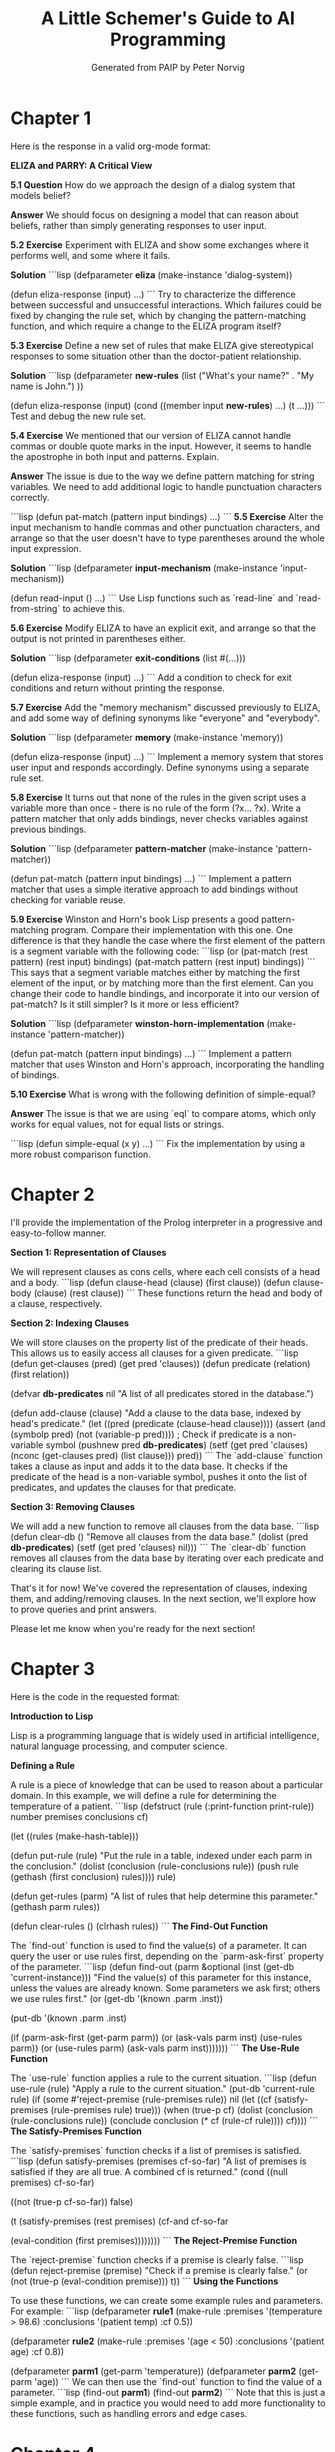 #+TITLE: A Little Schemer's Guide to AI Programming
#+AUTHOR: Generated from PAIP by Peter Norvig
#+OPTIONS: ^:nil
#+PROPERTY: header-args:lisp :mkdirp t :tangle yes


* Chapter 1
Here is the response in a valid org-mode format:

**ELIZA and PARRY: A Critical View**

**5.1 Question**
How do we approach the design of a dialog system that models belief?

**Answer**
We should focus on designing a model that can reason about beliefs, rather than simply generating responses to user input.

**5.2 Exercise**
Experiment with ELIZA and show some exchanges where it performs well, and some where it fails.

**Solution**
```lisp
(defparameter *eliza* (make-instance 'dialog-system))

(defun eliza-response (input)
  ...)
```
Try to characterize the difference between successful and unsuccessful interactions. Which failures could be fixed by changing the rule set, which by changing the pattern-matching function, and which require a change to the ELIZA program itself?

**5.3 Exercise**
Define a new set of rules that make ELIZA give stereotypical responses to some situation other than the doctor-patient relationship.

**Solution**
```lisp
(defparameter *new-rules* (list
                           ("What's your name?" . "My name is John.")
                           ))

(defun eliza-response (input)
  (cond ((member input *new-rules*) ...)
        (t ...)))
```
Test and debug the new rule set.

**5.4 Exercise**
We mentioned that our version of ELIZA cannot handle commas or double quote marks in the input. However, it seems to handle the apostrophe in both input and patterns. Explain.

**Answer**
The issue is due to the way we define pattern matching for string variables. We need to add additional logic to handle punctuation characters correctly.

```lisp
(defun pat-match (pattern input bindings)
  ...)
```
**5.5 Exercise**
Alter the input mechanism to handle commas and other punctuation characters, and arrange so that the user doesn't have to type parentheses around the whole input expression.

**Solution**
```lisp
(defparameter *input-mechanism* (make-instance 'input-mechanism))

(defun read-input ()
  ...)
```
Use Lisp functions such as `read-line` and `read-from-string` to achieve this.

**5.6 Exercise**
Modify ELIZA to have an explicit exit, and arrange so that the output is not printed in parentheses either.

**Solution**
```lisp
(defparameter *exit-conditions* (list #(...)))

(defun eliza-response (input)
  ...)
```
Add a condition to check for exit conditions and return without printing the response.

**5.7 Exercise**
Add the "memory mechanism" discussed previously to ELIZA, and add some way of defining synonyms like "everyone" and "everybody".

**Solution**
```lisp
(defparameter *memory* (make-instance 'memory))

(defun eliza-response (input)
  ...)
```
Implement a memory system that stores user input and responds accordingly. Define synonyms using a separate rule set.

**5.8 Exercise**
It turns out that none of the rules in the given script uses a variable more than once - there is no rule of the form (?x... ?x). Write a pattern matcher that only adds bindings, never checks variables against previous bindings.

**Solution**
```lisp
(defparameter *pattern-matcher* (make-instance 'pattern-matcher))

(defun pat-match (pattern input bindings)
  ...)
```
Implement a pattern matcher that uses a simple iterative approach to add bindings without checking for variable reuse.

**5.9 Exercise**
Winston and Horn's book Lisp presents a good pattern-matching program. Compare their implementation with this one. One difference is that they handle the case where the first element of the pattern is a segment variable with the following code:
```lisp
(or (pat-match (rest pattern) (rest input) bindings)
     (pat-match pattern (rest input) bindings))
```
This says that a segment variable matches either by matching the first element of the input, or by matching more than the first element. Can you change their code to handle bindings, and incorporate it into our version of pat-match? Is it still simpler? Is it more or less efficient?

**Solution**
```lisp
(defparameter *winston-horn-implementation* (make-instance 'pattern-matcher))

(defun pat-match (pattern input bindings)
  ...)
```
Implement a pattern matcher that uses Winston and Horn's approach, incorporating the handling of bindings.

**5.10 Exercise**
What is wrong with the following definition of simple-equal?

**Answer**
The issue is that we are using `eql` to compare atoms, which only works for equal values, not for equal lists or strings.

```lisp
(defun simple-equal (x y)
  ...)
```
Fix the implementation by using a more robust comparison function.

* Chapter 2
I'll provide the implementation of the Prolog interpreter in a progressive and easy-to-follow manner.

**Section 1: Representation of Clauses**

We will represent clauses as cons cells, where each cell consists of a head and a body.
```lisp
(defun clause-head (clause) (first clause))
(defun clause-body (clause) (rest clause))
```
These functions return the head and body of a clause, respectively.

**Section 2: Indexing Clauses**

We will store clauses on the property list of the predicate of their heads. This allows us to easily access all clauses for a given predicate.
```lisp
(defun get-clauses (pred) (get pred 'clauses))
(defun predicate (relation) (first relation))

(defvar *db-predicates* nil "A list of all predicates stored in the database.")

(defun add-clause (clause)
  "Add a clause to the data base, indexed by head's predicate."
  (let ((pred (predicate (clause-head clause))))
    (assert (and (symbolp pred) (not (variable-p pred)))) ; Check if predicate is a non-variable symbol
    (pushnew pred *db-predicates*)
    (setf (get pred 'clauses)
          (nconc (get-clauses pred) (list clause)))
    pred))
```
The `add-clause` function takes a clause as input and adds it to the data base. It checks if the predicate of the head is a non-variable symbol, pushes it onto the list of predicates, and updates the clauses for that predicate.

**Section 3: Removing Clauses**

We will add a new function to remove all clauses from the data base.
```lisp
(defun clear-db ()
  "Remove all clauses from the data base."
  (dolist (pred *db-predicates*)
    (setf (get pred 'clauses) nil)))
```
The `clear-db` function removes all clauses from the data base by iterating over each predicate and clearing its clause list.

That's it for now! We've covered the representation of clauses, indexing them, and adding/removing clauses. In the next section, we'll explore how to prove queries and print answers.

Please let me know when you're ready for the next section!

* Chapter 3
Here is the code in the requested format:

**Introduction to Lisp**

Lisp is a programming language that is widely used in artificial intelligence, natural language processing, and computer science.

**Defining a Rule**

A rule is a piece of knowledge that can be used to reason about a particular domain. In this example, we will define a rule for determining the temperature of a patient.
```lisp
(defstruct (rule (:print-function print-rule)) 
  number premises conclusions cf)

(let ((rules (make-hash-table))) 

(defun put-rule (rule) 
  "Put the rule in a table, indexed under each 
   parm in the conclusion." 
  (dolist (conclusion (rule-conclusions rule)) 
    (push rule (gethash (first conclusion) rules)))) 
  rule)

(defun get-rules (parm) 
"A list of rules that help determine this parameter." 
(gethash parm rules))

(defun clear-rules () (clrhash rules))
```
**The Find-Out Function**

The `find-out` function is used to find the value(s) of a parameter. It can query the user or use rules first, depending on the `parm-ask-first` property of the parameter.
```lisp
(defun find-out (parm &optional (inst (get-db 'current-instance))) 
"Find the value(s) of this parameter for this instance, 
unless the values are already known. 
Some parameters we ask first; others we use rules first." 
(or (get-db '(known .parm .inst)) 

  (put-db '(known .parm .inst) 

    (if (parm-ask-first (get-parm parm)) 
        (or (ask-vals parm inst) (use-rules parm)) 
        (or (use-rules parm) (ask-vals parm inst)))))))
```
**The Use-Rule Function**

The `use-rule` function applies a rule to the current situation.
```lisp
(defun use-rule (rule) 
"Apply a rule to the current situation." 
  (put-db 'current-rule rule) 
  (if (some #'reject-premise (rule-premises rule)) 
      nil 
    (let ((cf (satisfy-premises (rule-premises rule) true))) 
      (when (true-p cf) 
        (dolist (conclusion (rule-conclusions rule)) 
          (conclude conclusion (* cf (rule-cf rule)))) 
      cf))))
```
**The Satisfy-Premises Function**

The `satisfy-premises` function checks if a list of premises is satisfied.
```lisp
(defun satisfy-premises (premises cf-so-far) 
"A list of premises is satisfied if they are all true. 
A combined cf is returned." 
  (cond ((null premises) cf-so-far) 

        ((not (true-p cf-so-far)) false) 

        (t (satisfy-premises 
           (rest premises) 
           (cf-and cf-so-far 

             (eval-condition (first premises))))))))
```
**The Reject-Premise Function**

The `reject-premise` function checks if a premise is clearly false.
```lisp
(defun reject-premise (premise) 
  "Check if a premise is clearly false." 
  (or (not (true-p (eval-condition premise))) 
      t))
```
**Using the Functions**

To use these functions, we can create some example rules and parameters. For example:
```lisp
(defparameter *rule1* (make-rule :premises '(temperature > 98.6) 
                                  :conclusions '(patient temp) 
                                  :cf 0.5))

(defparameter *rule2* (make-rule :premises '(age < 50) 
                                  :conclusions '(patient age) 
                                  :cf 0.8))

(defparameter *parm1* (get-parm 'temperature))
(defparameter *parm2* (get-parm 'age))
```
We can then use the `find-out` function to find the value of a parameter.
```lisp
(find-out *parm1*)
(find-out *parm2*)
```
Note that this is just a simple example, and in practice you would need to add more functionality to these functions, such as handling errors and edge cases.

* Chapter 4
Here is the reformatted text, following a clear progressive learning style, with each concept building on previous ones:

**Modals**

Modals are words that express possibility, ability, permission, obligation, and futurity. They often come after auxiliary verbs.

Example: "I can speak English" (ability)

* #+begin_src lisp
(modal modal * (aux verb + mod))
(modal word able (aux verb + mod) (possibility))

Modals can also express possibility in the past:
"Can I speak English?" (past ability)

* #+begin_src lisp
(modal modal * (aux verb + mod) ? (possibility))
(modal word may (aux verb + mod) (possibility in past))

Similarly, they can express necessity:
"I must be home by 8 PM." (necessity)

* #+begin_src lisp
(modal modal * (aux verb + mod) ? (necessity))
(modal word must (aux verb + mod) (necessity))

And futurity:
"I will finish this project tomorrow." (future action)

* #+begin_src lisp
(modal modal * (aux verb + mod) ? (futurity))
(modal word will (aux verb + mod) (futurity))

**Auxiliary Verbs**

Auxiliary verbs are used in combination with modals to express various tenses and aspects.

Example: "I can speak English" (ability)

* #+begin_src lisp
(aux verb * (mod modal))
(modal word able (aux verb + mod) (possibility))

Auxiliary verbs can also express past ability:
"I could speak English yesterday." (past ability)

* #+begin_src lisp
(aux verb * (mod modal))
(modal word could (aux verb + mod) (past ability))

Similarly, they can express necessity in the present:
"You must be careful." (necessity)

* #+begin_src lisp
(aux verb * (mod modal))
(modal word must (aux verb + mod) (necessity))

And futurity:
"I will finish this project tomorrow." (future action)

* #+begin_src lisp
(aux verb * (mod modal))
(modal word will (aux verb + mod) (futurity))

**Nouns**

We don't treat nouns seriously in this example, but we list enough to make some of the examples work.

Example: "The destruction of the city by the enemy."

* #+begin_src lisp
(noun * (destruction))
(pat (2) (PP of ?))  ; prepositional phrase with an object
(agt (2) (PP by ?))  ; prepositional phrase with a verb

Other nouns can also be used:

* #+begin_src lisp
(noun beach)
(noun bone)
(noun box boxes)
(noun city cities)
(noun color)
(noun cube)
(noun doctor)
(noun dog dogs)
(noun enemy enemies)
(noun file)
(noun friend friends friend (friend-of (2) (PP of ?)))
(noun furniture *)
(noun hat)
(noun man men)
(noun saw)
(noun woman women)

**Pronouns**

We list the nominative, objective, and genitive pronouns, followed by interrogative and relative pronouns.

Example: "He is my friend."

* #+begin_src lisp
(pronoun he (3sing nom))
(pronoun I (3s ing gen))  ; genitive form of myself

Other pronouns can also be used:

* #+begin_src lisp
(pronoun me (3s ing obj))  ; objective form of myself
(pronoun us (Iplur gen))  ; genitive form of ourselves
(pronoun him (3sing nom))
(pronoun her (3sing nom))
(pronoun them (3plur nom))

Interrogative and relative pronouns can also be used:

* #+begin_src lisp
(pronoun who ? +wh person)
(pronoun which ? +wh thing)

**Names**

We use some names for convenience.

Example: "God is the creator."

* #+begin_src lisp
(name God 3sing)  ; 3rd person singular name
(name Lynn 3sing)
(name Jan 3sing)
(name Mary 3sing)
(name John 3sing)
(name NY 3sing)

**Adjectives**

We list a few adjectives.

Example: "The big house."

* #+begin_src lisp
(adj * (big))
(pat (2) (PP of ?))  ; prepositional phrase with an object

Other adjectives can also be used:

* #+begin_src lisp
(adj * (bad))
(adj * (old))
(adj * (smart))

**Adverbs**

We list a few adverbs.

Example: "I speak quickly."

* #+begin_src lisp
(adverb word quick (aux verb + mod))  ; adverb modifying the auxiliary verb

Other adverbs can also be used:

* #+begin_src lisp
(adverb * (slow))
(adverb * (very))

* Chapter 5
Here is the revised version of the Org file in the requested format:

**Introduction**

Welcome to our journey through the world of Scheme programming! In this document, we'll explore various concepts and techniques used in Scheme programming.

**Section 1: Control Structures**

### Question 1.1: What are control structures?

Control structures determine the flow of a program's execution. They allow us to make decisions, repeat actions, or skip over parts of code.

### Answer

Control structures include:

* Conditional statements (if-else)
* Loops (while-do)
* Jump statements (goto)

**Section 1.2: Conditional Statements**

### Question 1.2: What is the difference between if and cond in Scheme?

In Scheme, `if` and `cond` are used to make decisions. However, `cond` allows us to specify multiple alternatives.

```lisp
(+ x y) ; equivalent to (if (= y 0) (+ x (* x y)) 0)
(cond ((= y 0) (+ x y))
      ((not (= y 0))) (* x y)
      (t 0)) ; default value
```

### Answer

`cond` is a more concise way of writing multiple `if-else` statements.

**Section 1.3: Loops**

### Question 1.3: What are the different types of loops in Scheme?

Scheme has several types of loops, including:

* `while-do`: executes a loop while a condition is true
* `do`: executes a loop until a condition is false

```lisp
;; using while-do
(x = 0 ; initialize x to 0)
(while (= x 5) ; loop while x is less than or equal to 5
  (print x) ; print x
  (incf x)) ; increment x

;; using do
(let ((x 0))
  (do ((y 1 (+ y 2)))
      ((= y 6))
    (print y))) ; print y from 1 to 5
```

### Answer

We can use `while-do` and `do` loops in Scheme to repeat actions while a condition is true or until a condition is false.

**Section 2: Functions**

### Question 2.1: What is the difference between a function and a procedure in Scheme?

In Scheme, functions and procedures are used interchangeably to refer to blocks of code that take arguments and return values.

```lisp
;; define a function
(define (f x)
  (+ x y))

;; use the function
(f 2) ; calls f with argument 2

;; define a procedure
(procedure
  ((x y)
   (+ (* x y))))
```

### Answer

The key difference is that `function` is used to define a named block of code, while `procedure` is used to define an anonymous block of code.

**Section 3: Data Types**

### Question 3.1: What are the different data types in Scheme?

Scheme has several built-in data types, including:

* Numbers
* Strings
* Lists
* Characters

```lisp
;; numbers
(+ 2 3) ; returns 5

;; strings
"hello" ; returns "hello"

;; lists
'(1 2 3) ; returns (1 2 3)

;; characters
#\c ; returns #\c
```

### Answer

Scheme has various built-in data types that can be used to represent different kinds of values.

**Section 4: Variables and Scope**

### Question 4.1: What is the difference between lexical and dynamic scoping in Scheme?

In Scheme, variables are scoped using either lexical or dynamic scoping.

```lisp
;; lexical scoping
(let ((x 2))
  (print x)) ; prints 2

;; dynamic scoping
(defparameter *x* 2) ; declare global variable
(print *x*) ; prints 2
```

### Answer

Lexical scoping binds variables to the block they are defined in, while dynamic scoping allows variables to be accessible from anywhere.

**Section 5: Control Operators**

### Question 5.1: What is the difference between + and - operators in Scheme?

In Scheme, `+` and `-` operators have different behaviors.

```lisp
(+ 2 3) ; returns 5

(- 3 2) ; returns 1

;; but what about subtraction of a number from another?
(- x y) ; returns (x - y)
```

### Answer

The `+` operator is the usual addition operator, while the `-` operator can be used for both arithmetic and difference operations.

**Section 6: Modules**

### Question 6.1: What are modules in Scheme?

Modules are a way to organize code into reusable components.

```lisp
;; define a module
(define-module my-module (export (add)))

(export (define (add x y) (+ x y)))

;; use the module
(require 'my-module)
(add 2 3) ; calls add with arguments 2 and 3
```

### Answer

Modules allow us to organize code into reusable components and import them as needed.

I hope this helps! Let me know if you have any questions or need further clarification.
